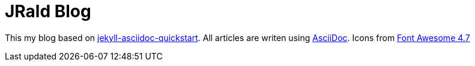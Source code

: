 = JRald Blog

This my blog based on https://github.com/asciidoctor/jekyll-asciidoc-quickstart[jekyll-asciidoc-quickstart].
All articles are writen using https://asciidoctor.org/[AsciiDoc].
Icons from https://fontawesome.com/v4.7.0/icons/[Font Awesome 4.7]
